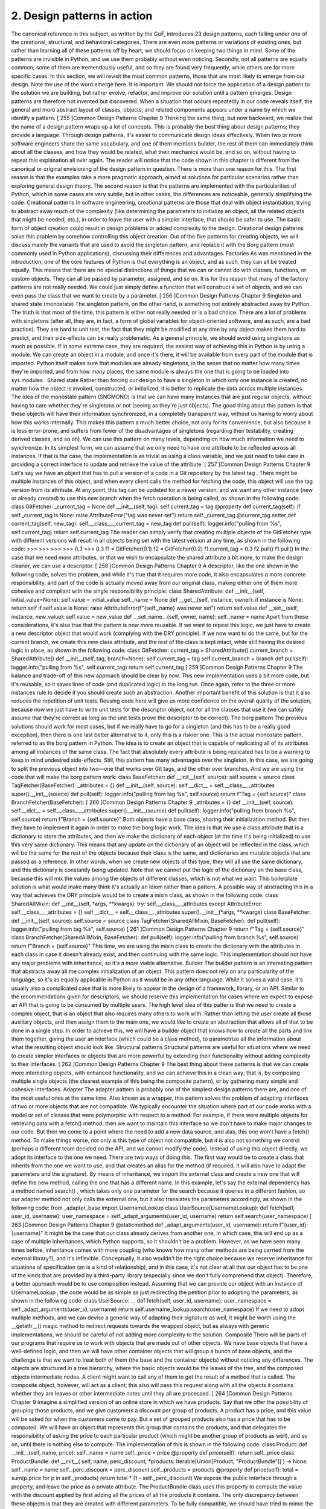 2. Design patterns in action
****************************

The canonical reference in this subject, as written by the GoF, introduces 23 design patterns,
each falling under one of the creational, structural, and behavioral categories. There are
even more patterns or variations of existing ones, but rather than learning all of these
patterns off by heart, we should focus on keeping two things in mind. Some of the patterns
are invisible in Python, and we use them probably without even noticing. Secondly, not all
patterns are equally common; some of them are tremendously useful, and so they are found
very frequently, while others are for more specific cases.
In this section, we will revisit the most common patterns, those that are most likely to
emerge from our design. Note the use of the word emerge here. It is important. We should
not force the application of a design pattern to the solution we are building, but rather
evolve, refactor, and improve our solution until a pattern emerges.
Design patterns are therefore not invented but discovered. When a situation that occurs
repeatedly in our code reveals itself, the general and more abstract layout of classes, objects,
and related components appears under a name by which we identify a pattern.
[ 255 ]Common Design Patterns
Chapter 9
Thinking the same thing, but now backward, we realize that the name of a design pattern
wraps up a lot of concepts. This is probably the best thing about design patterns; they
provide a language. Through design patterns, it's easier to communicate design ideas
effectively. When two or more software engineers share the same vocabulary, and one of
them mentions builder, the rest of them can immediately think about all the classes, and
how they would be related, what their mechanics would be, and so on, without having to
repeat this explanation all over again.
The reader will notice that the code shown in this chapter is different from the canonical or
original envisioning of the design pattern in question. There is more than one reason for
this. The first reason is that the examples take a more pragmatic approach, aimed at
solutions for particular scenarios rather than exploring general design theory. The second
reason is that the patterns are implemented with the particularities of Python, which in
some cases are very subtle, but in other cases, the differences are noticeable, generally
simplifying the code.
Creational patterns
In software engineering, creational patterns are those that deal with object instantiation,
trying to abstract away much of the complexity (like determining the parameters to
initialize an object, all the related objects that might be needed, etc.), in order to leave the
user with a simpler interface, that should be safer to use. The basic form of object creation
could result in design problems or added complexity to the design. Creational design
patterns solve this problem by somehow controlling this object creation.
Out of the five patterns for creating objects, we will discuss mainly the variants that are
used to avoid the singleton pattern, and replace it with the Borg pattern (most commonly
used in Python applications), discussing their differences and advantages.
Factories
As was mentioned in the introduction, one of the core features of Python is that everything
is an object, and as such, they can all be treated equally. This means that there are no special
distinctions of things that we can or cannot do with classes, functions, or custom objects.
They can all be passed by parameter, assigned, and so on.
It is for this reason that many of the factory patterns are not really needed. We could just
simply define a function that will construct a set of objects, and we can even pass the class
that we want to create by a parameter.
[ 256 ]Common Design Patterns
Chapter 9
Singleton and shared state (monostate)
The singleton pattern, on the other hand, is something not entirely abstracted away by
Python. The truth is that most of the time, this pattern is either not really needed or is a bad
choice. There are a lot of problems with singletons (after all, they are, in fact, a form of
global variables for object-oriented software, and as such, are a bad practice). They are hard
to unit test, the fact that they might be modified at any time by any object makes them hard
to predict, and their side-effects can be really problematic.
As a general principle, we should avoid using singletons as much as possible. If in some
extreme case, they are required, the easiest way of achieving this in Python is by using a
module. We can create an object in a module, and once it's there, it will be available from
every part of the module that is imported. Python itself makes sure that modules are
already singletons, in the sense that no matter how many times they're imported, and from
how many places, the same module is always the one that is going to be loaded
into sys.modules .
Shared state
Rather than forcing our design to have a singleton in which only one instance is created, no
matter how the object is invoked, constructed, or initialized, it is better to replicate the data
across multiple instances.
The idea of the monostate pattern (SNGMONO) is that we can have many instances that are
just regular objects, without having to care whether they're singletons or not (seeing as
they're just objects). The good thing about this pattern is that these objects will have their
information synchronized, in a completely transparent way, without us having to worry
about how this works internally.
This makes this pattern a much better choice, not only for its convenience, but also because
it is less error-prone, and suffers from fewer of the disadvantages of singletons (regarding
their testability, creating derived classes, and so on).
We can use this pattern on many levels, depending on how much information we need to
synchronize.
In its simplest form, we can assume that we only need to have one attribute to be reflected
across all instances. If that is the case, the implementation is as trivial as using a class
variable, and we just need to take care in providing a correct interface to update and
retrieve the value of the attribute.
[ 257 ]Common Design Patterns
Chapter 9
Let's say we have an object that has to pull a version of a code in a Git repository by the
latest tag . There might be multiple instances of this object, and when every client calls the
method for fetching the code, this object will use the tag version from its attribute. At any
point, this tag can be updated for a newer version, and we want any other instance (new or
already created) to use this new branch when the fetch operation is being called, as shown
in the following code:
class GitFetcher:
_current_tag = None
def __init__(self, tag):
self.current_tag = tag
@property
def current_tag(self):
if self._current_tag is None:
raise AttributeError("tag was never set")
return self._current_tag
@current_tag.setter
def current_tag(self, new_tag):
self.__class__._current_tag = new_tag
def pull(self):
logger.info("pulling from %s", self.current_tag)
return self.current_tag
The reader can simply verify that creating multiple objects of the GitFetcher type with
different versions will result in all objects being set with the latest version at any time, as
shown in the following code:
>>>
>>>
>>>
>>>
0.3
>>>
0.3
f1 = GitFetcher(0.1)
f2 = GitFetcher(0.2)
f1.current_tag = 0.3
f2.pull()
f1.pull()
In the case that we need more attributes, or that we wish to encapsulate the shared attribute
a bit more, to make the design cleaner, we can use a descriptor.
[ 258 ]Common Design Patterns
Chapter 9
A descriptor, like the one shown in the following code, solves the problem, and while it's
true that it requires more code, it also encapsulates a more concrete responsibility, and part
of the code is actually moved away from our original class, making either one of them more
cohesive and compliant with the single responsibility principle:
class SharedAttribute:
def __init__(self, initial_value=None):
self.value = initial_value
self._name = None
def __get__(self, instance, owner):
if instance is None:
return self
if self.value is None:
raise AttributeError(f"{self._name} was never set")
return self.value
def __set__(self, instance, new_value):
self.value = new_value
def __set_name__(self, owner, name):
self._name = name
Apart from these considerations, it's also true that the pattern is now more reusable. If we
want to repeat this logic, we just have to create a new descriptor object that would work
(complying with the DRY principle).
If we now want to do the same, but for the current branch, we create this new class
attribute, and the rest of the class is kept intact, while still having the desired logic in place,
as shown in the following code:
class GitFetcher:
current_tag = SharedAttribute()
current_branch = SharedAttribute()
def __init__(self, tag, branch=None):
self.current_tag = tag
self.current_branch = branch
def pull(self):
logger.info("pulling from %s", self.current_tag)
return self.current_tag
[ 259 ]Common Design Patterns
Chapter 9
The balance and trade-off of this new approach should be clear by now. This new
implementation uses a bit more code, but it's reusable, so it saves lines of code (and
duplicated logic) in the long run. Once again, refer to the three or more instances rule to
decide if you should create such an abstraction.
Another important benefit of this solution is that it also reduces the repetition of unit tests.
Reusing code here will give us more confidence on the overall quality of the solution,
because now we just have to write unit tests for the descriptor object, not for all the classes
that use it (we can safely assume that they're correct as long as the unit tests prove the
descriptor to be correct).
The borg pattern
The previous solutions should work for most cases, but if we really have to go for a
singleton (and this has to be a really good exception), then there is one last better
alternative to it, only this is a riskier one.
This is the actual monostate pattern, referred to as the borg pattern in Python. The idea is to
create an object that is capable of replicating all of its attributes among all instances of the
same class. The fact that absolutely every attribute is being replicated has to be a warning to
keep in mind undesired side-effects. Still, this pattern has many advantages over the
singleton.
In this case, we are going to split the previous object into two—one that works over Git
tags, and the other over branches. And we are using the code that will make the borg
pattern work:
class BaseFetcher:
def __init__(self, source):
self.source = source
class TagFetcher(BaseFetcher):
_attributes = {}
def __init__(self, source):
self.__dict__ = self.__class__._attributes
super().__init__(source)
def pull(self):
logger.info("pulling from tag %s", self.source)
return f"Tag = {self.source}"
class BranchFetcher(BaseFetcher):
[ 260 ]Common Design Patterns
Chapter 9
_attributes = {}
def __init__(self, source):
self.__dict__ = self.__class__._attributes
super().__init__(source)
def pull(self):
logger.info("pulling from branch %s", self.source)
return f"Branch = {self.source}"
Both objects have a base class, sharing their initialization method. But then they have to
implement it again in order to make the borg logic work. The idea is that we use a class
attribute that is a dictionary to store the attributes, and then we make the dictionary of each
object (at the time it's being initialized) to use this very same dictionary. This means that
any update on the dictionary of an object will be reflected in the class, which will be the
same for the rest of the objects because their class is the same, and dictionaries are mutable
objects that are passed as a reference. In other words, when we create new objects of this
type, they will all use the same dictionary, and this dictionary is constantly being updated.
Note that we cannot put the logic of the dictionary on the base class, because this will mix
the values among the objects of different classes, which is not what we want. This
boilerplate solution is what would make many think it's actually an idiom rather than a
pattern.
A possible way of abstracting this in a way that achieves the DRY principle would be to
create a mixin class, as shown in the following code:
class SharedAllMixin:
def __init__(self, *args, **kwargs):
try:
self.__class__._attributes
except AttributeError:
self.__class__._attributes = {}
self.__dict__ = self.__class__._attributes
super().__init__(*args, **kwargs)
class BaseFetcher:
def __init__(self, source):
self.source = source
class TagFetcher(SharedAllMixin, BaseFetcher):
def pull(self):
logger.info("pulling from tag %s", self.source)
[ 261 ]Common Design Patterns
Chapter 9
return f"Tag = {self.source}"
class BranchFetcher(SharedAllMixin, BaseFetcher):
def pull(self):
logger.info("pulling from branch %s", self.source)
return f"Branch = {self.source}"
This time, we are using the mixin class to create the dictionary with the attributes in each
class in case it doesn't already exist, and then continuing with the same logic.
This implementation should not have any major problems with inheritance, so it's a more
viable alternative.
Builder
The builder pattern is an interesting pattern that abstracts away all the complex
initialization of an object. This pattern does not rely on any particularity of the language, so
it's as equally applicable in Python as it would be in any other language.
While it solves a valid case, it's usually also a complicated case that is more likely to appear
in the design of a framework, library, or an API. Similar to the recommendations given for
descriptors, we should reserve this implementation for cases where we expect to expose an
API that is going to be consumed by multiple users.
The high level idea of this patter is that we need to create a complex object, that is an object
that also requires many others to work with. Rather than letting the user create all those
auxiliary objects, and then assign them to the main one, we would like to create an
abstraction that allows all of that to be done in a single step. In order to achieve this, we will
have a builder object that knows how to create all the parts and link them together, giving
the user an interface (which could be a class method), to parametrize all the information
about what the resulting object should look like.
Structural patterns
Structural patterns are useful for situations where we need to create simpler interfaces or
objects that are more powerful by extending their functionality without adding complexity
to their interfaces.
[ 262 ]Common Design Patterns
Chapter 9
The best thing about these patterns is that we can create more interesting objects, with
enhanced functionality, and we can achieve this in a clean way; that is, by composing
multiple single objects (the clearest example of this being the composite pattern), or by
gathering many simple and cohesive interfaces.
Adapter
The adapter pattern is probably one of the simplest design patterns there are, and one of the
most useful ones at the same time. Also known as a wrapper, this pattern solves the
problem of adapting interfaces of two or more objects that are not compatible.
We typically encounter the situation where part of our code works with a model or set of
classes that were polymorphic with respect to a method. For example, if there were
multiple objects for retrieving data with a fetch() method, then we want to maintain this
interface so we don't have to make major changes to our code.
But then we come to a point where the need to add a new data source, and alas, this one
won't have a fetch() method. To make things worse, not only is this type of object not
compatible, but it is also not something we control (perhaps a different team decided on the
API, and we cannot modify the code).
Instead of using this object directly, we adopt its interface to the one we need. There are
two ways of doing this.
The first way would be to create a class that inherits from the one we want to use, and that
creates an alias for the method (if required, it will also have to adapt the parameters and the
signature).
By means of inheritance, we import the external class and create a new one that will define
the new method, calling the one that has a different name. In this example, let's say the
external dependency has a method named search() , which takes only one parameter for
the search because it queries in a different fashion, so our adapter method not only calls
the external one, but it also translates the parameters accordingly, as shown in the
following code:
from _adapter_base import UsernameLookup
class UserSource(UsernameLookup):
def fetch(self, user_id, username):
user_namespace = self._adapt_arguments(user_id, username)
return self.search(user_namespace)
[ 263 ]Common Design Patterns
Chapter 9
@staticmethod
def _adapt_arguments(user_id, username):
return f"{user_id}:{username}"
It might be the case that our class already derives from another one, in which case, this will
end up as a case of multiple inheritances, which Python supports, so it shouldn't be a
problem. However, as we have seen many times before, inheritance comes with more
coupling (who knows how many other methods are being carried from the external
library?), and it's inflexible. Conceptually, it also wouldn't be the right choice because we
reserve inheritance for situations of specification (an is a kind of relationship), and in this
case, it's not clear at all that our object has to be one of the kinds that are provided by a
third-party library (especially since we don't fully comprehend that object).
Therefore, a better approach would be to use composition instead. Assuming that we can
provide our object with an instance of UsernameLookup , the code would be as simple as
just redirecting the petition prior to adopting the parameters, as shown in the following
code:
class UserSource:
...
def fetch(self, user_id, username):
user_namespace = self._adapt_arguments(user_id, username)
return self.username_lookup.search(user_namespace)
If we need to adopt multiple methods, and we can devise a generic way of adapting their
signature as well, it might be worth using the __getattr__() magic method to redirect
requests towards the wrapped object, but as always with generic implementations, we
should be careful of not adding more complexity to the solution.
Composite
There will be parts of our programs that require us to work with objects that are made out
of other objects. We have base objects that have a well-defined logic, and then we will have
other container objects that will group a bunch of base objects, and the challenge is that we
want to treat both of them (the base and the container objects) without noticing any
differences.
The objects are structured in a tree hierarchy, where the basic objects would be the leaves of
the tree, and the composed objects intermediate nodes. A client might want to call any of
them to get the result of a method that is called. The composite object, however, will act as a
client; this also will pass this request along with all the objects it contains whether they are
leaves or other intermediate notes until they all are processed.
[ 264 ]Common Design Patterns
Chapter 9
Imagine a simplified version of an online store in which we have products. Say that we
offer the possibility of grouping those products, and we give customers a discount per
group of products. A product has a price, and this value will be asked for when the
customers come to pay. But a set of grouped products also has a price that has to be
computed. We will have an object that represents this group that contains the products, and
that delegates the responsibility of asking the price to each particular product (which might
be another group of products as well), and so on, until there is nothing else to compute. The
implementation of this is shown in the following code:
class Product:
def __init__(self, name, price):
self._name = name
self._price = price
@property
def price(self):
return self._price
class ProductBundle:
def __init__(
self,
name,
perc_discount,
*products: Iterable[Union[Product, "ProductBundle"]]
) -> None:
self._name = name
self._perc_discount = perc_discount
self._products = products
@property
def price(self):
total = sum(p.price for p in self._products)
return total * (1 - self._perc_discount)
We expose the public interface through a property, and leave the price as a private
attribute. The ProductBundle class uses this property to compute the value with the
discount applied by first adding all the prices of all the products it contains.
The only discrepancy between these objects is that they are created with different
parameters. To be fully compatible, we should have tried to mimic the same interface and
then added extra methods for adding products to the bundle but using an interface that
allows the creation of complete objects. Not needing these extra steps is an advantage that
justifies this small difference.
[ 265 ]Common Design Patterns
Chapter 9
Decorator
Don't confuse the decorator pattern with the concept of a Python decorator which we have
gone through in Chapter 5 , Using Decorators to Improve Our Code. There is some
resemblance, but the idea of the design pattern is quite different.
This pattern allows us to dynamically extend the functionality of some objects, without
needing inheritance. It's a good alternative to multiple inheritance in creating more flexible
objects.
We are going to create a structure that let's a user define a set of operations (decorations) to
be applied over an object, and we'll see how each step takes place in the specified order.
The following code example is a simplified version of an object that constructs a query in
the form of a dictionary from parameters that are passed to it (it might be an object that we
would use for running queries to elasticsearch, for instance, but the code leaves out
distracting implementation details to focus on the concepts of the pattern).
In its most basic form, the query just returns the dictionary with the data it was provided
when it was created. Clients expect to use the render() method of this object:
class DictQuery:
def __init__(self, **kwargs):
self._raw_query = kwargs
def render(self) -> dict:
return self._raw_query
Now we want to render the query in different ways by applying transformations to the
data (filtering values, normalizing them, and so on). We could create decorators and apply
them to the render method, but that wouldn't be flexible enough what if we want to
change them at runtime? Or if we want to select some of them, but not others?
The design is to create another object, with the same interface and the capability of
enhancing (decorating) the original result through many steps, but which can be combined.
These objects are chained, and each one of them does what it was originally supposed to
do, plus something else. This something else is the particular decoration step.
Since Python has duck typing, we don't need to create a new base class and make these new
objects part of that hierarchy, along with DictQuery . Simply creating a new class that has
a render() method will be enough (again, polymorphism should not require inheritance).
This process is shown in the following code:
class QueryEnhancer:
def __init__(self, query: DictQuery):
[ 266 ]Common Design Patterns
Chapter 9
self.decorated = query
def render(self):
return self.decorated.render()
class RemoveEmpty(QueryEnhancer):
def render(self):
original = super().render()
return {k: v for k, v in original.items() if v}
class CaseInsensitive(QueryEnhancer):
def render(self):
original = super().render()
return {k: v.lower() for k, v in original.items()}
The QueryEnhancer phrase has an interface that is compatible with what the clients
of DictQuery are expecting, so they are interchangeable. This object is designed to receive
a decorated one. It's going to take the values from this and convert them, returning the
modified version of the code.
If we want to remove all values that evaluate to False and normalize them to form our
original query, we would have to use the following schema:
>>> original = DictQuery(key="value", empty="", none=None,
upper="UPPERCASE", title="Title")
>>> new_query = CaseInsensitive(RemoveEmpty(original))
>>> original.render()
{'key': 'value', 'empty': '', 'none': None, 'upper': 'UPPERCASE', 'title':
'Title'}
>>> new_query.render()
{'key': 'value', 'upper': 'uppercase', 'title': 'title'}
This is a pattern that we can also implement in different ways, taking advantage of the
dynamic nature of Python, and the fact that functions are objects. We could implement this
pattern with functions that are provided to the base decorator object ( QueryEnhancer ),
and define each decoration step as a function, as shown in the following code:
class QueryEnhancer:
def __init__(
self,
query: DictQuery,
*decorators: Iterable[Callable[[Dict[str, str]], Dict[str, str]]]
) -> None:
self._decorated = query
self._decorators = decorators
[ 267 ]Common Design Patterns
Chapter 9
def render(self):
current_result = self._decorated.render()
for deco in self._decorators:
current_result = deco(current_result)
return current_result
With respect to the client, nothing has changed because this class maintains the
compatibility through its render() method. Internally, however, this object is used in a
slightly different fashion, as shown in the following code:
>>> query = DictQuery(foo="bar", empty="", none=None, upper="UPPERCASE",
title="Title")
>>> QueryEnhancer(query, remove_empty, case_insensitive).render()
{'foo': 'bar', 'upper': 'uppercase', 'title': 'title'}
In the preceding code, remove_empty and case_insensitive are just regular functions
that transform a dictionary.
In this example, the function-based approach seems easier to understand. There might be
cases with more complex rules that rely on data from the object being decorated (not only
its result), and in those cases, it might be worth going for the object-oriented approach,
especially if we really want to create a hierarchy of objects where each class actually
represents some knowledge we want to make explicit in our design.
Facade
Facade is an excellent pattern. It's useful in many situations where we want to simplify the
interaction between objects. The pattern is applied where there is a relation of many-to-
many among several objects, and we want them to interact. Instead of creating all of these
connections, we place an intermediate object in front of many of them that act as a facade.
The facade works as a hub or a single point of reference in this layout. Every time a new
object wants to connect to another one, instead of having to have N interfaces for all N
possible objects it needs to connect to, it will instead just talk to the facade, and this will
redirect the request accordingly. Everything that's behind the facade is completely opaque
to the rest of the external objects.
Apart from the main and obvious benefit (the decoupling of objects), this pattern also
encourages a simpler design with fewer interfaces and better encapsulation.
[ 268 ]Common Design Patterns
Chapter 9
This is a pattern that we can use not only for improving the code of our domain problem
but also to create better APIs. If we use this pattern and provide a single interface, acting as
a single point of truth or entry point for our code, it will be much easier for our users to
interact with the functionality exposed. Not only that, but by exposing a functionality and
hiding everything behind an interface, we are free of changing or refactoring that
underlying code as many times as we want, because as long as it is behind the facade, it
will not break backward compatibility, and our users will not be affected.
Note how this idea of using facades is not even limited to objects and classes, but also
applies to packages (technically, packages are objects in Python, but still). We can use this
idea of the facade to decide the layout of a package; that is, what is visible to the user and
importable, and what is internal and should not be imported directly.
When we create a directory to build a package, we place the __init__.py file along with
the rest of the files. This is the root of the module, a sort of facade. The rest of the files
define the objects to export, but they shouldn't be directly imported by clients. The init file
should import them and then clients should get them from there. This creates a better
interface because users only need to know a single entry point from which to get the
objects, and more importantly, the package (the rest of the files) can be refactored or
rearranged as many times as needed, and this will not affect clients as long as the main API
on the init file is maintained. It is of utmost importance to keep principles like this one in
mind in order to build maintainable software.
There is an example of this in Python itself, with the os module. This module groups an
operating system's functionality, but underneath it, uses the posix module for Portable
Operating System Interface (POSIX) operating systems (this is called nt in Windows
platforms). The idea is that, for portability reasons, we shouldn't ever really import
the posix module directly, but always the os module. It is up to this module to determine
from which platform it is being called, and expose the corresponding functionality.
Behavioral patterns
Behavioral patterns aim to solve the problem of how objects should cooperate, how they
should communicate, and what their interfaces should be at run-time.
We discuss mainly the following behavioral patterns:
Chain of responsibility
Template method
Command
State
[ 269 ]Common Design Patterns
Chapter 9
This can be accomplished statically by means of inheritance or dynamically by using
composition. Regardless of what the pattern uses, what we will see throughout the
following examples is that what these patterns have in common is the fact that the resulting
code is better in some significant way, whether this is because it avoids duplication or
creates good abstractions that encapsulate behavior accordingly and decouple our models.
Chain of responsibility
Now we are going to take another look at our event systems. We want to parse information
about the events that happened on the system from the log lines (text files, dumped from
our HTTP application server, for example), and we want to extract this information in a
convenient way.
In our previous implementation, we achieved an interesting solution that was compliant
with the open/closed principle and relied on the use of the __subclasses__() magic
method to discover all possible event types and process the data with the right event,
resolving the responsibility through a method encapsulated on each class.
This solution worked for our purposes, and it was quite extensible, but as we'll see, this
design pattern will bring additional benefits.
The idea here is that we are going to create the events in a slightly different way. Each event
still has the logic to determine whether or not it can process a particular log line, but it will
also have a successor. This successor is a new event, the next one in the line, that will
continue processing the text line in case the first one was not able to do so. The logic is
simple—we chain the events, and each one of them tries to process the data. If it can, then it
just returns the result. If it can't, it will pass it to its successor and repeat, as shown in the
following code:
import re
class Event:
pattern = None
def __init__(self, next_event=None):
self.successor = next_event
def process(self, logline: str):
if self.can_process(logline):
return self._process(logline)
if self.successor is not None:
return self.successor.process(logline)
[ 270 ]Common Design Patterns
Chapter 9
def _process(self, logline: str) -> dict:
parsed_data = self._parse_data(logline)
return {
"type": self.__class__.__name__,
"id": parsed_data["id"],
"value": parsed_data["value"],
}
@classmethod
def can_process(cls, logline: str) -> bool:
return cls.pattern.match(logline) is not None
@classmethod
def _parse_data(cls, logline: str) -> dict:
return cls.pattern.match(logline).groupdict()
class LoginEvent(Event):
pattern = re.compile(r"(?P<id>\d+):\s+login\s+(?P<value>\S+)")
class LogoutEvent(Event):
pattern = re.compile(r"(?P<id>\d+):\s+logout\s+(?P<value>\S+)")
With this implementation, we create the event objects, and arrange them in the particular
order in which they are going to be processed. Since they all have a process() method,
they are polymorphic for this message, so the order in which they are aligned is completely
transparent to the client, and either one of them would be transparent too. Not only that,
but the process() method has the same logic; it tries to extract the information if the data
provided is correct for the type of object handling it, and if not, it moves on to the next one
in the line.
This way, we could process a login event in the following way:
>>> chain = LogoutEvent(LoginEvent())
>>> chain.process("567: login User")
{'type': 'LoginEvent', 'id': '567', 'value': 'User'}
Note how LogoutEvent received LoginEvent as its successor, and when it was asked to
process something that it couldn't handle, it redirected to the correct object. As we can see
from the type key on the dictionary, LoginEvent was the one that actually created that
dictionary.
This solution is flexible enough, and shares an interesting trait with our previous one—all
conditions are mutually exclusive. As long as there are no collisions, and no piece of data
has more than one handler, processing the events in any order will not be an issue.
[ 271 ]Common Design Patterns
Chapter 9
But what if we cannot make such an assumption? With the previous implementation, we
could still change the __subclasses__() call for a list that we made according to our
criteria, and that would have worked just fine. And what if we wanted that order of
precedence to be determined at runtime (by the user or client, for example)? That would be
a shortcoming.
With the new solution, it's possible to accomplish such requirements, because we assemble
the chain at runtime, so we can manipulate it dynamically as we need to.
For example, now we add a generic type that groups both the login and logout a session
event, as shown in the following code:
class SessionEvent(Event):
pattern = re.compile(r"(?P<id>\d+):\s+log(in|out)\s+(?P<value>\S+)")
If for some reason, and in some part of the application, we want to capture this before the
login event, this can be done by the following chain :
chain = SessionEvent(LoginEvent(LogoutEvent()))
By changing the order, we can, for instance, say that a generic session event has a higher
priority than the login, but not the logout, and so on.
The fact that this pattern works with objects makes it more flexible with respect to our
previous implementation, which relied on classes (and while they are still objects in Python,
they aren't excluded from some degree of rigidity).
The template method
The template method is a pattern that yields important benefits when implemented
properly. Mainly, it allows us to reuse code, and it also makes our objects more flexible and
easy to change while preserving polymorphism.
The idea is that there is a class hierarchy that defines some behavior, let's say an important
method of its public interface. All of the classes of the hierarchy share a common template
and might need to change only certain elements of it. The idea, then, is to place this generic
logic in the public method of the parent class that will internally call all other (private)
methods, and these methods are the ones that the derived classes are going to modify;
therefore, all the logic in the template is reused.
[ 272 ]Common Design Patterns
Chapter 9
Avid readers might have noticed that we already implemented this pattern in the previous
section (as part of the chain of responsibility example). Note that the classes derived
from Event implement only one thing their particular pattern. For the rest of the logic, the
template is in the Event class. The process event is generic, and relies on two auxiliary
methods can_process() and process() (which in turn calls _parse_data() ).
These extra methods rely on a class attribute pattern. Therefore, in order to extend this with
a new type of object, we just have to create a new derived class and place the regular
expression. After that, the rest of the logic will be inherited with this new attribute changed.
This reuses a lot of code because the logic for processing the log lines is defined once and
only once in the parent class.
This makes the design flexible because preserving the polymorphism is also easily
achievable. If we need a new event type that for some reason needs a different way of
parsing data, we only override this private method in that subclass, and the compatibility
will be kept, as long as it returns something of the same type as the original one (complying
with Liskov's substitution and open/closed principles). This is because it is the parent class
that is calling the method from the derived classes.
This pattern is also useful if we are designing our own library or framework. By arranging
the logic this way, we give users the ability to change the behavior of one of the classes
quite easily. They would have to create a subclass and override the particular private
method, and the result will be a new object with the new behavior that is guaranteed to be
compatible with previous callers of the original object.
Command
The command pattern provides us with the ability to separate an action that needs to be
done from the moment that it is requested to its actual execution. More than that, it can also
separate the original request issued by a client from its recipient, which might be a different
object. In this section, we are going to focus mainly on the first aspect of the patterns; the
fact that we can separate how an order has to be run from when it actually executes.
We know we can create callable objects by implementing the __call__() magic method,
so we could just initialize the object and then call it later on. In fact, if this is the only
requirement, we might even achieve this through a nested function that, by means of a
closure, creates another function to achieve the effect of a delayed execution. But this
pattern can be extended to ends that aren't so easily achievable.
[ 273 ]Common Design Patterns
Chapter 9
The idea is that the command might also be modified after its definition. This means that
the client specifies a command to run, and then some of its parameters might be changed,
more options added, and so on, until someone finally decides to perform the action.
Examples of this can be found in libraries that interact with databases. For instance,
in psycopg2 (a PostgreSQL client library), we establish a connection. From this, we get a
cursor, and to that cursor we can pass an SQL statement to run. When we call the execute
method, the internal representation of the object changes, but nothing is actually run in the
database. It is when we call fetchall() (or a similar method) that the data is actually
queried and is available in the cursor.
The same happens in the popular Object Relational Mapper SQLAlchemy
(ORM SQLAlchemy). A query is defined through several steps, and once we have the
query object, we can still interact with it (add or remove filters, change the conditions,
apply for an order, and so on), until we decide we want the results of the query. After
calling each method, the query object changes its internal properties and returns self
(itself).
These are examples that resemble the behavior that we would like to achieve. A very
simple way of creating this structure would be to have an object that stores the parameters
of the commands that are to be run. After that, it has to also provide methods for
interacting with those parameters (adding or removing filters, and so on). Optionally, we
can add tracing or logging capabilities to that object to audit the operations that have been
taking place. Finally, we need to provide a method that will actually perform the action.
This one can be just __call__() or a custom one. Let's call it do() .
State
The state pattern is a clear example of reification in software design, making the concept of
our domain problem an explicit object rather than just a side value.
In Chapter 8 , Unit Testing and Refactoring, we had an object that represented a merge
request, and it had a state associated with it (open, closed, and so on). We used an enum to
represent those states because, at that point, they were just data holding a value the string
representation of that particular state. If they had to have some behavior, or the entire
merge request had to perform some actions depending on its state and transitions, this
would not have been enough.
[ 274 ]Common Design Patterns
Chapter 9
The fact that we are adding behavior, a runtime structure, to a part of the code has to make
us think in terms of objects, because that's what objects are supposed to do, after all. And
here comes the reification—now the state cannot just simply be an enumeration with a
string; it needs to be an object.
Imagine that we have to add some rules to the merge request say, that when it moves from
open to closed, all approvals are removed (they will have to review the code again)—and
that when a merge request is just opened, the number of approvals is set to zero (regardless
of whether it's a reopened or a brand new merge request). Another rule could be that when
a merge request is merged, we want to delete the source branch, and of course, we want to
forbid users from performing invalid transitions (for example, a closed merge request
cannot be merged, and so on).
If we were to put all that logic into a single place, namely in the MergeRequest class, we
will end up with a class that has lots of responsibilities (a poor design), probably many
methods, and a very large number of if statements. It would be hard to follow the code
and to understand which part is supposed to represent which business rule.
It's better to distribute this into smaller objects, each one with fewer responsibilities, and the
state objects are a good place for this. We create an object for each kind of state we want to
represent, and, in their methods, we place the logic for the transitions with the
aforementioned rules. The MergeRequest object will then have a state collaborator, and
this, in turn, will also know about MergeRequest (the double-dispatching mechanism is
needed to run the appropriate actions on MergeRequest and handle the transitions).
We define a base abstract class with the set of methods to be implemented, and then a
subclass for each particular state we want to represent. Then the MergeRequest object
delegates all the actions to state , as shown in the following code:
class InvalidTransitionError(Exception):
"""Raised when trying to move to a target state from an unreachable
source
state.
"""
class MergeRequestState(abc.ABC):
def __init__(self, merge_request):
self._merge_request = merge_request
@abc.abstractmethod
def open(self):
...
[ 275 ]Common Design Patterns
Chapter 9
@abc.abstractmethod
def close(self):
...
@abc.abstractmethod
def merge(self):
...
def __str__(self):
return self.__class__.__name__
class Open(MergeRequestState):
def open(self):
self._merge_request.approvals = 0
def close(self):
self._merge_request.approvals = 0
self._merge_request.state = Closed
def merge(self):
logger.info("merging %s", self._merge_request)
logger.info("deleting branch %s",
self._merge_request.source_branch)
self._merge_request.state = Merged
class Closed(MergeRequestState):
def open(self):
logger.info("reopening closed merge request %s",
self._merge_request)
self._merge_request.state = Open
def close(self):
pass
def merge(self):
raise InvalidTransitionError("can't merge a closed request")
class Merged(MergeRequestState):
def open(self):
raise InvalidTransitionError("already merged request")
def close(self):
raise InvalidTransitionError("already merged request")
def merge(self):
[ 276 ]Common Design Patterns
Chapter 9
pass
class MergeRequest:
def __init__(self, source_branch: str, target_branch: str) -> None:
self.source_branch = source_branch
self.target_branch = target_branch
self._state = None
self.approvals = 0
self.state = Open
@property
def state(self):
return self._state
@state.setter
def state(self, new_state_cls):
self._state = new_state_cls(self)
def open(self):
return self.state.open()
def close(self):
return self.state.close()
def merge(self):
return self.state.merge()
def __str__(self):
return f"{self.target_branch}:{self.source_branch}"
The following list outlines some clarifications about implementation details and the design
decisions that should be made:
The state is a property, so not only is it public, but there is a single place with the
definitions of how states are created for a merge request, passing self as a
parameter.
The abstract base class is not strictly needed, but there are benefits to having it.
First, it makes the kind of object we are dealing with more explicit. Second, it
forces every substate to implement all the methods of the interface. There are two
alternatives to this:
We could have not put the methods, and let AttributeError raise when
trying to perform an invalid action, but this is not correct, and it doesn't
express what happened.
[ 277 ]Common Design Patterns
Chapter 9
Related to this point is the fact that we could have just used a simple base
class and left those methods empty, but then the default behavior of not
doing anything doesn't make it any clearer what should happen. If one of
the methods in the subclass should do nothing (as in the case of merge),
then it's better to let the empty method just sit there and make it explicit that
for that particular case, nothing should be done, as opposed to force that
logic to all objects.
MergeRequest and MergeRequestState have links to each other. The moment
a transition is made, the former object will not have extra references and should
be garbage-collected, so this relationship should be always 1:1. With some small
and more detailed considerations, a weak reference might be used.
The following code shows some examples of how the object is used:
>>> mr = MergeRequest("develop", "master")
>>> mr.open()
>>> mr.approvals
0
>>> mr.approvals = 3
>>> mr.close()
>>> mr.approvals
0
>>> mr.open()
INFO:log:reopening closed merge request master:develop
>>> mr.merge()
INFO:log:merging master:develop
INFO:log:deleting branch develop
>>> mr.close()
Traceback (most recent call last):
...
InvalidTransitionError: already merged request
The actions for transitioning states are delegated to the state object, which MergeRequest
holds at all times (this can be any of the subclasses of ABC ). They all know how to respond
to the same messages (in different ways), so these objects will take the appropriate actions
corresponding to each transition (deleting branches, raising exceptions, and so on), and
will then move MergeRequest to the next state.
Since MergeRequest delegates all actions to its state object, we will find that this
typically happens every time the actions that it needs to do are in the form
self.state.open() , and so on. Can we remove some of that boilerplate?
[ 278 ]Common Design Patterns
Chapter 9
We could, by means of __getattr__() , as it is portrayed in the following code:
class MergeRequest:
def __init__(self, source_branch: str, target_branch: str) -> None:
self.source_branch = source_branch
self.target_branch = target_branch
self._state: MergeRequestState
self.approvals = 0
self.state = Open
@property
def state(self):
return self._state
@state.setter
def state(self, new_state_cls):
self._state = new_state_cls(self)
@property
def status(self):
return str(self.state)
def __getattr__(self, method):
return getattr(self.state, method)
def __str__(self):
return f"{self.target_branch}:{self.source_branch}"
On the one hand, it is good that we reuse some code and remove repetitive lines. This gives
the abstract base class even more sense. Somewhere, we want to have all possible actions
documented, listed in a single place. That place used to be the MergeRequest class, but
now those methods are gone, so the only remaining source of that truth is
in MergeRequestState . Luckily, the type annotation on the state attribute is really
helpful for users to know where to look for the interface definition.
A user can simply take a look and see that everything that MergeRequest doesn't have will
be asked of its state attribute. From the init definition, the annotation will tell us that
this is an object of the MergeRequestState type, and by looking at this interface, we will
see that we can safely ask for the open() , close() , and merge() methods on it.
